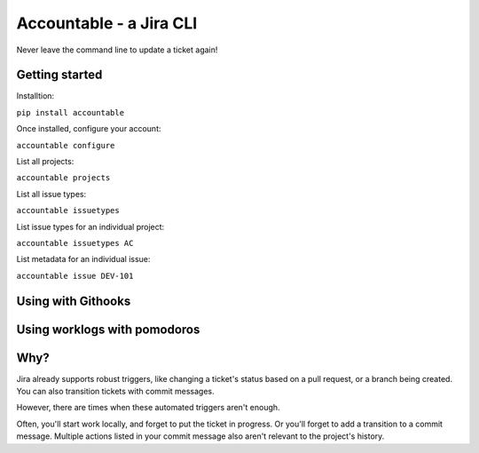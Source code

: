 =================================
Accountable - a Jira CLI
=================================
.. image:: https://travis-ci.org/wohlgejm/accountable.svg?branch=master
    :target: https://travis-ci.org/wohlgejm/accountable
.. image:: https://coveralls.io/repos/github/wohlgejm/accountable/badge.svg?branch=master
    :target: https://coveralls.io/github/wohlgejm/accountable?branch=master

Never leave the command line to update a ticket again!

Getting started
===============
Installtion:

``pip install accountable``

Once installed, configure your account:

``accountable configure``

List all projects:

``accountable projects``

List all issue types:

``accountable issuetypes``

List issue types for an individual project:

``accountable issuetypes AC``

List metadata for an individual issue:

``accountable issue DEV-101``


Using with Githooks
===================


Using worklogs with pomodoros
=============================


Why?
====
Jira already supports robust triggers, like changing a ticket's status
based on a pull request, or a branch being created. You can also transition tickets with commit messages.

However, there are times when these automated triggers aren't enough.

Often, you'll start work locally, and forget to put the ticket in progress. Or you'll forget to add a transition to a commit message. Multiple actions listed in your commit message also aren't relevant to the project's history.
